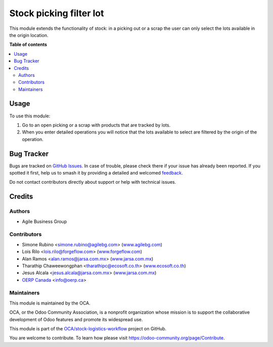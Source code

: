========================
Stock picking filter lot
========================

.. 
   !!!!!!!!!!!!!!!!!!!!!!!!!!!!!!!!!!!!!!!!!!!!!!!!!!!!
   !! This file is generated by oca-gen-addon-readme !!
   !! changes will be overwritten.                   !!
   !!!!!!!!!!!!!!!!!!!!!!!!!!!!!!!!!!!!!!!!!!!!!!!!!!!!
   !! source digest: sha256:705d31252b8863c0c755c79947dd3dc77b28e7d32f7feb5828eafcb51ea31c36
   !!!!!!!!!!!!!!!!!!!!!!!!!!!!!!!!!!!!!!!!!!!!!!!!!!!!

.. |badge1| image:: https://img.shields.io/badge/maturity-Beta-yellow.png
    :target: https://odoo-community.org/page/development-status
    :alt: Beta
.. |badge2| image:: https://img.shields.io/badge/licence-AGPL--3-blue.png
    :target: http://www.gnu.org/licenses/agpl-3.0-standalone.html
    :alt: License: AGPL-3
.. |badge3| image:: https://img.shields.io/badge/github-OCA%2Fstock--logistics--workflow-lightgray.png?logo=github
    :target: https://github.com/OCA/stock-logistics-workflow/tree/17.0/stock_picking_filter_lot
    :alt: OCA/stock-logistics-workflow
.. |badge4| image:: https://img.shields.io/badge/weblate-Translate%20me-F47D42.png
    :target: https://translation.odoo-community.org/projects/stock-logistics-workflow-17-0/stock-logistics-workflow-17-0-stock_picking_filter_lot
    :alt: Translate me on Weblate
.. |badge5| image:: https://img.shields.io/badge/runboat-Try%20me-875A7B.png
    :target: https://runboat.odoo-community.org/builds?repo=OCA/stock-logistics-workflow&target_branch=17.0
    :alt: Try me on Runboat

|badge1| |badge2| |badge3| |badge4| |badge5|

This module extends the functionality of stock: in a picking out or a
scrap the user can only select the lots available in the origin
location.

**Table of contents**

.. contents::
   :local:

Usage
=====

To use this module:

1. Go to an open picking or a scrap with products that are tracked by
   lots.
2. When you enter detailed operations you will notice that the lots
   available to select are filtered by the origin of the operation.

Bug Tracker
===========

Bugs are tracked on `GitHub Issues <https://github.com/OCA/stock-logistics-workflow/issues>`_.
In case of trouble, please check there if your issue has already been reported.
If you spotted it first, help us to smash it by providing a detailed and welcomed
`feedback <https://github.com/OCA/stock-logistics-workflow/issues/new?body=module:%20stock_picking_filter_lot%0Aversion:%2017.0%0A%0A**Steps%20to%20reproduce**%0A-%20...%0A%0A**Current%20behavior**%0A%0A**Expected%20behavior**>`_.

Do not contact contributors directly about support or help with technical issues.

Credits
=======

Authors
-------

* Agile Business Group

Contributors
------------

-  Simone Rubino <simone.rubino@agilebg.com>
   (`www.agilebg.com <http://www.agilebg.com>`__)
-  Lois Rilo <lois.rilo@forgeflow.com>
   (`www.forgeflow.com <http://www.forgeflow.com>`__)
-  Alan Ramos <alan.ramos@jarsa.com.mx>
   (`www.jarsa.com.mx <http://www.jarsa.com.mx>`__)
-  Tharathip Chaweewongphan <tharathipc@ecosoft.co.th>
   (`www.ecosoft.co.th <http://www.ecosoft.co.th>`__)
-  Jesus Alcala <jesus.alcala@jarsa.com.mx>
   (`www.jarsa.com.mx <http://www.jarsa.com.mx>`__)
-  `OERP Canada <https://www.oerp.ca/>`__ <info@oerp.ca>

Maintainers
-----------

This module is maintained by the OCA.

.. image:: https://odoo-community.org/logo.png
   :alt: Odoo Community Association
   :target: https://odoo-community.org

OCA, or the Odoo Community Association, is a nonprofit organization whose
mission is to support the collaborative development of Odoo features and
promote its widespread use.

This module is part of the `OCA/stock-logistics-workflow <https://github.com/OCA/stock-logistics-workflow/tree/17.0/stock_picking_filter_lot>`_ project on GitHub.

You are welcome to contribute. To learn how please visit https://odoo-community.org/page/Contribute.
